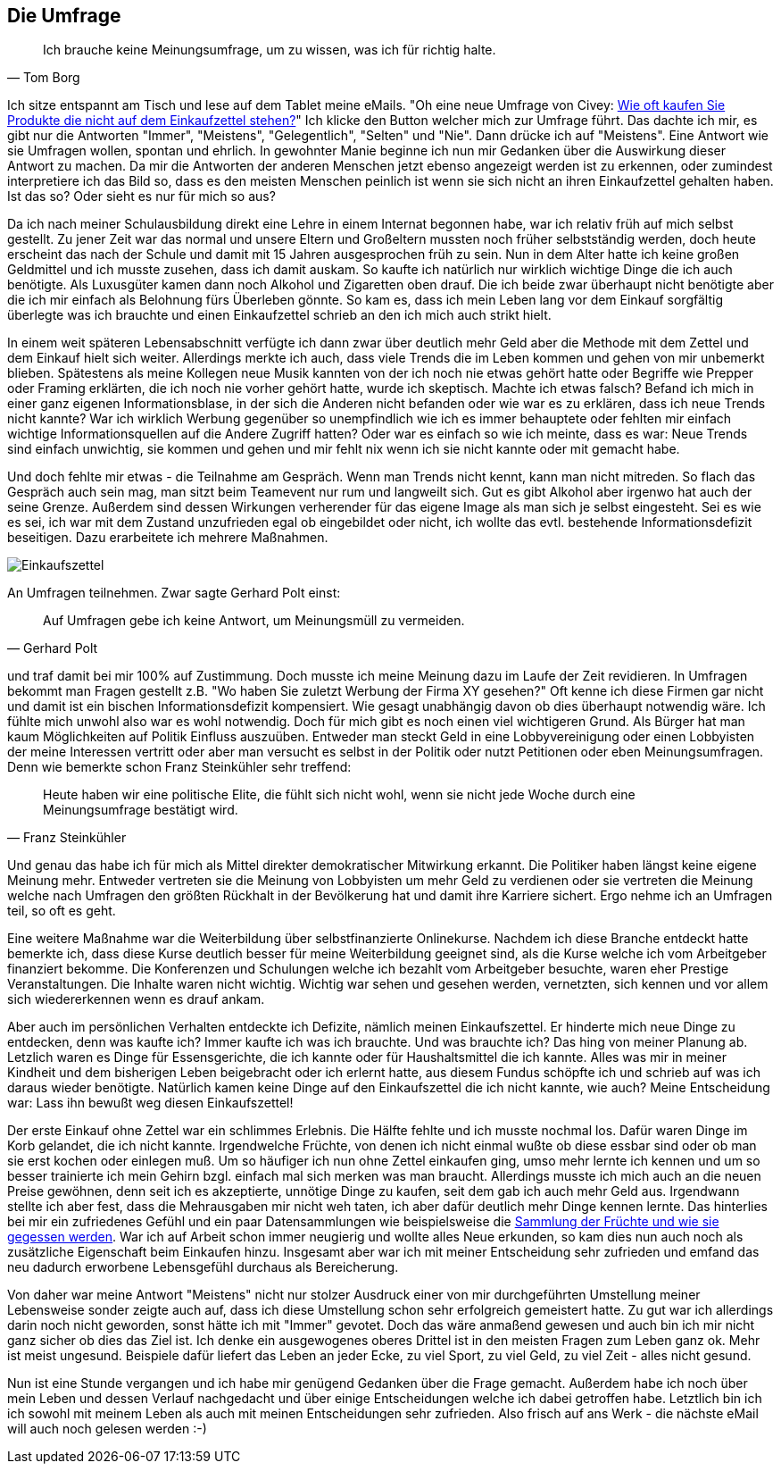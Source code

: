 == Die Umfrage

[quote, Tom Borg]
Ich brauche keine Meinungsumfrage, um zu wissen, was ich für richtig halte.

Ich sitze entspannt am Tisch und lese auf dem Tablet meine eMails. "Oh eine neue Umfrage von Civey: 
link:https://civey.com/umfragen/6139/wie-haufig-kaufen-sie-im-supermarkt-produkte-die-nicht-auf-ihrem-einkaufszettel-stehen[Wie oft kaufen Sie Produkte die nicht auf dem Einkaufzettel stehen?,role=external,window=_blank]" Ich klicke den Button welcher mich zur Umfrage führt. Das dachte ich mir, es gibt nur die Antworten "Immer", "Meistens", "Gelegentlich", "Selten" und "Nie". Dann drücke ich auf "Meistens". Eine Antwort wie sie Umfragen wollen, spontan und ehrlich. In gewohnter Manie beginne ich nun mir Gedanken über die Auswirkung dieser Antwort zu machen. Da mir die Antworten der anderen Menschen jetzt ebenso angezeigt werden ist zu erkennen, oder zumindest interpretiere ich das Bild so, dass es den meisten Menschen peinlich ist wenn sie sich nicht an ihren Einkaufzettel gehalten haben. Ist das so? Oder sieht es nur für mich so aus? 

Da ich nach meiner Schulausbildung direkt eine Lehre in einem Internat begonnen habe, war ich relativ früh auf mich selbst gestellt. Zu jener Zeit war das normal
und unsere Eltern und Großeltern mussten noch früher selbstständig werden, doch heute erscheint das nach der Schule und damit
mit 15 Jahren ausgesprochen früh zu sein. Nun in dem Alter hatte ich keine großen Geldmittel und ich musste zusehen, dass ich damit auskam. So kaufte ich natürlich 
nur wirklich wichtige Dinge die ich auch benötigte. Als Luxusgüter kamen dann noch Alkohol und Zigaretten oben drauf. Die ich beide zwar überhaupt nicht benötigte aber
die ich mir einfach als Belohnung fürs Überleben gönnte. So kam es, dass ich mein Leben lang vor dem Einkauf sorgfältig überlegte was ich brauchte und einen 
Einkaufzettel schrieb an den ich mich auch strikt hielt. 

In einem weit späteren Lebensabschnitt verfügte ich dann zwar über deutlich mehr Geld aber die Methode mit dem Zettel und dem Einkauf hielt sich weiter. Allerdings merkte ich auch, dass viele Trends die im Leben kommen und gehen von mir unbemerkt blieben. Spätestens als meine Kollegen neue Musik kannten von der ich noch nie etwas gehört hatte oder Begriffe wie Prepper oder Framing erklärten, die ich noch nie vorher gehört hatte, wurde ich skeptisch. Machte ich etwas falsch? Befand ich mich in einer ganz eigenen Informationsblase, in der sich die Anderen nicht befanden oder wie war es zu erklären, dass ich neue Trends nicht kannte? War ich wirklich Werbung gegenüber so unempfindlich wie ich es immer behauptete oder fehlten mir einfach wichtige Informationsquellen auf die Andere Zugriff hatten? Oder war es einfach so wie ich meinte, dass es war: Neue Trends sind einfach unwichtig, sie kommen und gehen und mir fehlt nix wenn ich sie nicht kannte oder mit gemacht habe. 

Und doch fehlte mir etwas - die Teilnahme am Gespräch. Wenn man Trends nicht kennt, kann man nicht mitreden. So flach das Gespräch auch sein mag, man sitzt beim 
Teamevent nur rum und langweilt sich. Gut es gibt Alkohol aber irgenwo hat auch der seine Grenze. Außerdem sind dessen Wirkungen verherender für das eigene Image als 
man sich je selbst eingesteht. Sei es wie es sei, ich war mit dem Zustand unzufrieden egal ob eingebildet oder nicht, ich wollte das evtl. bestehende Informationsdefizit beseitigen. Dazu erarbeitete ich mehrere Maßnahmen.  

image::Einkaufszettel.png[]

An Umfragen teilnehmen. Zwar sagte Gerhard Polt einst: 

[quote, Gerhard Polt]
Auf Umfragen gebe ich keine Antwort, um Meinungsmüll zu vermeiden.

und traf damit bei mir 100% auf Zustimmung. Doch musste ich meine Meinung dazu im Laufe der Zeit revidieren. In Umfragen bekommt man Fragen gestellt z.B. "Wo haben Sie zuletzt Werbung der Firma XY gesehen?" Oft 
kenne ich diese Firmen gar nicht und damit ist ein bischen Informationsdefizit kompensiert. Wie gesagt unabhängig davon ob dies überhaupt notwendig wäre. Ich fühlte 
mich unwohl also war es wohl notwendig. Doch für mich gibt es noch einen viel wichtigeren Grund. Als Bürger hat man kaum Möglichkeiten auf Politik Einfluss auszuüben.
Entweder man steckt Geld in eine Lobbyvereinigung oder einen Lobbyisten der meine Interessen vertritt oder aber man versucht es selbst in der Politik oder nutzt 
Petitionen oder eben Meinungsumfragen. Denn wie bemerkte schon Franz Steinkühler sehr treffend: 

[quote, Franz Steinkühler]
Heute haben wir eine politische Elite, die fühlt sich nicht wohl, wenn sie nicht jede Woche durch eine Meinungsumfrage bestätigt wird.

Und genau das habe ich für mich als Mittel direkter demokratischer Mitwirkung erkannt. 
Die Politiker haben längst keine eigene Meinung mehr. Entweder vertreten sie die Meinung von Lobbyisten um mehr Geld zu verdienen oder sie vertreten die Meinung 
welche nach Umfragen den größten Rückhalt in der Bevölkerung hat und damit ihre Karriere sichert. Ergo nehme ich an Umfragen teil, so oft es geht. 

Eine weitere Maßnahme war die Weiterbildung über selbstfinanzierte Onlinekurse. Nachdem ich diese Branche entdeckt hatte bemerkte ich, dass diese Kurse deutlich 
besser für meine Weiterbildung geeignet sind, als die Kurse welche ich vom Arbeitgeber finanziert bekomme. Die Konferenzen und Schulungen welche ich bezahlt vom 
Arbeitgeber besuchte, waren eher Prestige Veranstaltungen. Die Inhalte waren nicht wichtig. Wichtig war sehen und gesehen werden, vernetzten, sich kennen und vor
allem sich wiedererkennen wenn es drauf ankam. 

Aber auch im persönlichen Verhalten entdeckte ich Defizite, nämlich meinen Einkaufszettel. Er hinderte mich neue Dinge zu entdecken, denn was kaufte ich? Immer kaufte
ich was ich brauchte. Und was brauchte ich? Das hing von meiner Planung ab. Letzlich waren es Dinge für Essensgerichte, die ich kannte oder für Haushaltsmittel die ich
kannte. Alles was mir in meiner Kindheit und dem bisherigen Leben beigebracht oder ich erlernt hatte, aus diesem Fundus schöpfte ich und schrieb auf was ich daraus
wieder benötigte. Natürlich kamen keine Dinge auf den Einkaufszettel die ich nicht kannte, wie auch? Meine Entscheidung war: Lass ihn bewußt weg diesen Einkaufszettel!

Der erste Einkauf ohne Zettel war ein schlimmes Erlebnis. Die Hälfte fehlte und ich musste nochmal los. Dafür waren Dinge im Korb gelandet, die ich nicht kannte. 
Irgendwelche Früchte, von denen ich nicht einmal wußte ob diese essbar sind oder ob man sie erst kochen oder einlegen muß. Um so häufiger ich nun ohne Zettel einkaufen ging, umso mehr lernte ich kennen und um so besser trainierte ich mein Gehirn bzgl. einfach mal sich merken was man braucht. Allerdings musste ich mich auch an die 
neuen Preise gewöhnen, denn seit ich es akzeptierte, unnötige Dinge zu kaufen, seit dem gab ich auch mehr Geld aus. Irgendwann stellte ich aber fest, dass die 
Mehrausgaben mir nicht weh taten, ich aber dafür deutlich mehr Dinge kennen lernte. Das hinterlies bei mir ein zufriedenes Gefühl und ein paar Datensammlungen wie
beispielsweise die link:https://www.flickr.com/photos/huluvu424242/albums/72157648791128956[Sammlung der Früchte und wie sie gegessen werden,role=external,window=_blank]. War ich auf Arbeit schon immer neugierig und wollte alles Neue erkunden, so kam dies nun auch noch als zusätzliche Eigenschaft beim Einkaufen hinzu. Insgesamt aber war ich mit meiner Entscheidung sehr zufrieden und emfand das neu dadurch erworbene Lebensgefühl durchaus als Bereicherung. 

Von daher war meine Antwort "Meistens" nicht nur stolzer Ausdruck einer von mir durchgeführten Umstellung meiner Lebensweise sonder zeigte auch auf, dass ich diese 
Umstellung schon sehr erfolgreich gemeistert hatte. Zu gut war ich allerdings darin noch nicht geworden, sonst hätte ich mit "Immer" gevotet. Doch das wäre 
anmaßend gewesen und auch bin ich mir nicht ganz sicher ob dies das Ziel ist. Ich denke ein ausgewogenes oberes Drittel ist in den meisten Fragen zum Leben ganz ok. 
Mehr ist meist ungesund. Beispiele dafür liefert das Leben an jeder Ecke, zu viel Sport, zu viel Geld, zu viel Zeit - alles nicht gesund. 

Nun ist eine Stunde vergangen und ich habe mir genügend Gedanken über die Frage gemacht. Außerdem habe ich noch über mein Leben und dessen Verlauf nachgedacht und über 
einige Entscheidungen welche ich dabei getroffen habe. Letztlich bin ich ich sowohl mit meinem Leben als auch mit meinen Entscheidungen sehr zufrieden. Also frisch auf 
ans Werk - die nächste eMail will auch noch gelesen werden :-)




